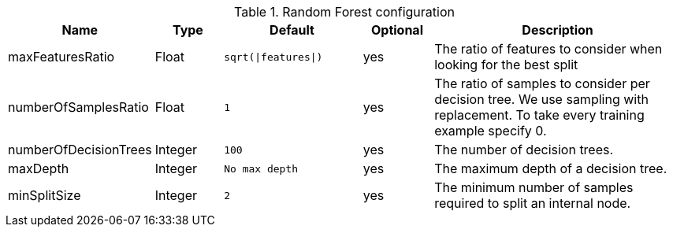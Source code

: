 .Random Forest configuration
[opts="header",cols="1,1,2m,1,4"]
|===
| Name                    | Type      | Default                     | Optional | Description
| maxFeaturesRatio        | Float     | `sqrt(\|features\|)`          | yes      | The ratio of features to consider when looking for the best split
| numberOfSamplesRatio    | Float     | 1                           | yes      | The ratio of samples to consider per decision tree. We use sampling with replacement. To take every training example specify 0.
| numberOfDecisionTrees   | Integer   | 100                         | yes      | The number of decision trees.
| maxDepth                | Integer   | No max depth                | yes      | The maximum depth of a decision tree.
| minSplitSize            | Integer   | 2                           | yes      | The minimum number of samples required to split an internal node.
|===

